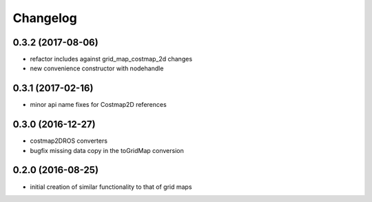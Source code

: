 =========
Changelog
=========

0.3.2 (2017-08-06)
------------------
* refactor includes against grid_map_costmap_2d changes
* new convenience constructor with nodehandle

0.3.1 (2017-02-16)
------------------
* minor api name fixes for Costmap2D references

0.3.0 (2016-12-27)
------------------
* costmap2DROS converters
* bugfix missing data copy in the toGridMap conversion

0.2.0 (2016-08-25)
------------------
* initial creation of similar functionality to that of grid maps
